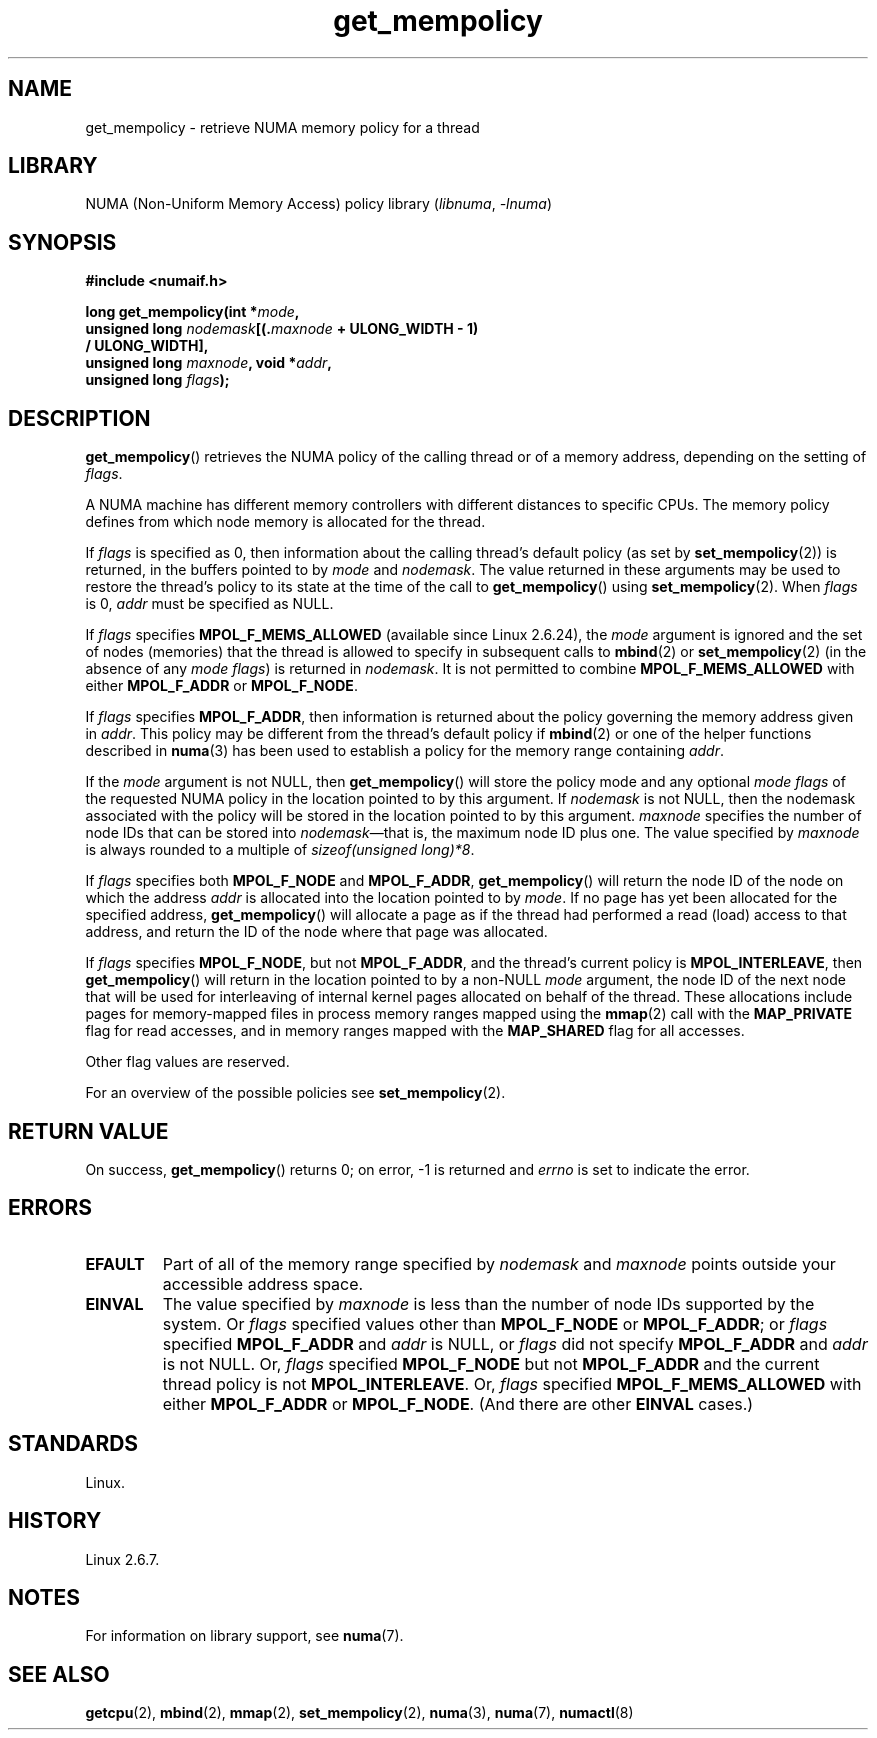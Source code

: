 .\" Copyright 2003,2004 Andi Kleen, SuSE Labs.
.\" and Copyright 2007 Lee Schermerhorn, Hewlett Packard
.\"
.\" %%%LICENSE_START(VERBATIM_PROF)
.\" Permission is granted to make and distribute verbatim copies of this
.\" manual provided the copyright notice and this permission notice are
.\" preserved on all copies.
.\"
.\" Permission is granted to copy and distribute modified versions of this
.\" manual under the conditions for verbatim copying, provided that the
.\" entire resulting derived work is distributed under the terms of a
.\" permission notice identical to this one.
.\"
.\" Since the Linux kernel and libraries are constantly changing, this
.\" manual page may be incorrect or out-of-date.  The author(s) assume no
.\" responsibility for errors or omissions, or for damages resulting from
.\" the use of the information contained herein.
.\"
.\" Formatted or processed versions of this manual, if unaccompanied by
.\" the source, must acknowledge the copyright and authors of this work.
.\" %%%LICENSE_END
.\"
.\" 2006-02-03, mtk, substantial wording changes and other improvements
.\" 2007-08-27, Lee Schermerhorn <Lee.Schermerhorn@hp.com>
.\"     more precise specification of behavior.
.\"
.TH get_mempolicy 2 (date) "Linux man-pages (unreleased)"
.SH NAME
get_mempolicy \- retrieve NUMA memory policy for a thread
.SH LIBRARY
NUMA (Non-Uniform Memory Access) policy library
.RI ( libnuma ", " \-lnuma )
.SH SYNOPSIS
.B "#include <numaif.h>"
.nf
.PP
.BI "long get_mempolicy(int *" mode ,
.BI "                   unsigned long " nodemask [(. maxnode " + ULONG_WIDTH - 1)"
.B "                                          / ULONG_WIDTH],"
.BI "                   unsigned long " maxnode ", void *" addr ,
.BI "                   unsigned long " flags );
.fi
.SH DESCRIPTION
.BR get_mempolicy ()
retrieves the NUMA policy of the calling thread or of a memory address,
depending on the setting of
.IR flags .
.PP
A NUMA machine has different
memory controllers with different distances to specific CPUs.
The memory policy defines from which node memory is allocated for
the thread.
.PP
If
.I flags
is specified as 0,
then information about the calling thread's default policy
(as set by
.BR set_mempolicy (2))
is returned, in the buffers pointed to by
.I mode
and
.IR nodemask .
The value returned in these arguments
may be used to restore the thread's policy to its state at
the time of the call to
.BR get_mempolicy ()
using
.BR set_mempolicy (2).
When
.I flags
is 0,
.I addr
must be specified as NULL.
.PP
If
.I flags
specifies
.B MPOL_F_MEMS_ALLOWED
(available since Linux 2.6.24), the
.I mode
argument is ignored and the set of nodes (memories) that the
thread is allowed to specify in subsequent calls to
.BR mbind (2)
or
.BR set_mempolicy (2)
(in the absence of any
.IR "mode flags" )
is returned in
.IR nodemask .
It is not permitted to combine
.B MPOL_F_MEMS_ALLOWED
with either
.B MPOL_F_ADDR
or
.BR MPOL_F_NODE .
.PP
If
.I flags
specifies
.BR MPOL_F_ADDR ,
then information is returned about the policy governing the memory
address given in
.IR addr .
This policy may be different from the thread's default policy if
.BR mbind (2)
or one of the helper functions described in
.BR numa (3)
has been used to establish a policy for the memory range containing
.IR addr .
.PP
If the
.I mode
argument is not NULL, then
.BR get_mempolicy ()
will store the policy mode and any optional
.I "mode flags"
of the requested NUMA policy in the location pointed to by this argument.
If
.I nodemask
is not NULL, then the nodemask associated with the policy will be stored
in the location pointed to by this argument.
.I maxnode
specifies the number of node IDs
that can be stored into
.IR nodemask \[em]that
is, the maximum node ID plus one.
The value specified by
.I maxnode
is always rounded to a multiple of
.IR "sizeof(unsigned\ long)*8" .
.PP
If
.I flags
specifies both
.B MPOL_F_NODE
and
.BR MPOL_F_ADDR ,
.BR get_mempolicy ()
will return the node ID of the node on which the address
.I addr
is allocated into the location pointed to by
.IR mode .
If no page has yet been allocated for the specified address,
.BR get_mempolicy ()
will allocate a page as if the thread had performed a read
(load) access to that address, and return the ID of the node
where that page was allocated.
.PP
If
.I flags
specifies
.BR MPOL_F_NODE ,
but not
.BR MPOL_F_ADDR ,
and the thread's current policy is
.BR MPOL_INTERLEAVE ,
then
.BR get_mempolicy ()
will return in the location pointed to by a non-NULL
.I mode
argument,
the node ID of the next node that will be used for
interleaving of internal kernel pages allocated on behalf of the thread.
.\" Note:  code returns next interleave node via 'mode' argument -Lee Schermerhorn
These allocations include pages for memory-mapped files in
process memory ranges mapped using the
.BR mmap (2)
call with the
.B MAP_PRIVATE
flag for read accesses, and in memory ranges mapped with the
.B MAP_SHARED
flag for all accesses.
.PP
Other flag values are reserved.
.PP
For an overview of the possible policies see
.BR set_mempolicy (2).
.SH RETURN VALUE
On success,
.BR get_mempolicy ()
returns 0;
on error, \-1 is returned and
.I errno
is set to indicate the error.
.SH ERRORS
.TP
.B EFAULT
Part of all of the memory range specified by
.I nodemask
and
.I maxnode
points outside your accessible address space.
.TP
.B EINVAL
The value specified by
.I maxnode
is less than the number of node IDs supported by the system.
Or
.I flags
specified values other than
.B MPOL_F_NODE
or
.BR MPOL_F_ADDR ;
or
.I flags
specified
.B MPOL_F_ADDR
and
.I addr
is NULL,
or
.I flags
did not specify
.B MPOL_F_ADDR
and
.I addr
is not NULL.
Or,
.I flags
specified
.B MPOL_F_NODE
but not
.B MPOL_F_ADDR
and the current thread policy is not
.BR MPOL_INTERLEAVE .
Or,
.I flags
specified
.B MPOL_F_MEMS_ALLOWED
with either
.B MPOL_F_ADDR
or
.BR MPOL_F_NODE .
(And there are other
.B EINVAL
cases.)
.SH STANDARDS
Linux.
.SH HISTORY
Linux 2.6.7.
.SH NOTES
For information on library support, see
.BR numa (7).
.SH SEE ALSO
.BR getcpu (2),
.BR mbind (2),
.BR mmap (2),
.BR set_mempolicy (2),
.BR numa (3),
.BR numa (7),
.BR numactl (8)
